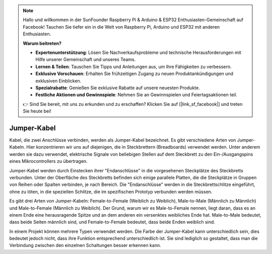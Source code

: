.. note::

    Hallo und willkommen in der SunFounder Raspberry Pi & Arduino & ESP32 Enthusiasten-Gemeinschaft auf Facebook! Tauchen Sie tiefer ein in die Welt von Raspberry Pi, Arduino und ESP32 mit anderen Enthusiasten.

    **Warum beitreten?**

    - **Expertenunterstützung**: Lösen Sie Nachverkaufsprobleme und technische Herausforderungen mit Hilfe unserer Gemeinschaft und unseres Teams.
    - **Lernen & Teilen**: Tauschen Sie Tipps und Anleitungen aus, um Ihre Fähigkeiten zu verbessern.
    - **Exklusive Vorschauen**: Erhalten Sie frühzeitigen Zugang zu neuen Produktankündigungen und exklusiven Einblicken.
    - **Spezialrabatte**: Genießen Sie exklusive Rabatte auf unsere neuesten Produkte.
    - **Festliche Aktionen und Gewinnspiele**: Nehmen Sie an Gewinnspielen und Feiertagsaktionen teil.

    👉 Sind Sie bereit, mit uns zu erkunden und zu erschaffen? Klicken Sie auf [|link_sf_facebook|] und treten Sie heute bei!

.. _cpn_wires:

Jumper-Kabel
=====================

Kabel, die zwei Anschlüsse verbinden, werden als Jumper-Kabel bezeichnet. Es gibt
verschiedene Arten von Jumper-Kabeln. Hier konzentrieren wir uns auf diejenigen, die in
Steckbrettern (Breadboards) verwendet werden. Unter anderem werden sie dazu verwendet, elektrische Signale
von beliebigen Stellen auf dem Steckbrett zu den Ein-/Ausgangspins eines
Mikrocontrollers zu übertragen.

Jumper-Kabel werden durch Einstecken ihrer "Endanschlüsse" in die vorgesehenen Steckplätze
des Steckbretts verbunden. Unter der Oberfläche des Steckbretts befinden sich einige parallele Platten, die die Steckplätze in Gruppen von Reihen oder Spalten verbinden, je nach Bereich. Die "Endanschlüsse" werden in die 
Steckbrettschlitze eingeführt, ohne zu löten, in die speziellen Schlitze, die im spezifischen Prototyp verbunden werden müssen.

Es gibt drei Arten von Jumper-Kabeln: Female-to-Female (Weiblich zu Weiblich), Male-to-Male (Männlich zu Männlich)
und Male-to-Female (Männlich zu Weiblich). Der Grund, warum wir es Male-to-Female nennen, liegt daran, dass es 
an einem Ende eine herausragende Spitze und an dem anderen ein versenktes weibliches Ende hat. 
Male-to-Male bedeutet, dass beide Seiten männlich sind, und Female-to-Female bedeutet, dass beide Enden weiblich sind.

.. image:: img/image414.png

In einem Projekt können mehrere Typen verwendet werden. Die Farbe der
Jumper-Kabel kann unterschiedlich sein, dies bedeutet jedoch nicht, dass ihre Funktion entsprechend unterschiedlich ist.
Sie sind lediglich so gestaltet, dass man die Verbindung zwischen den einzelnen Schaltungen besser erkennen kann.
